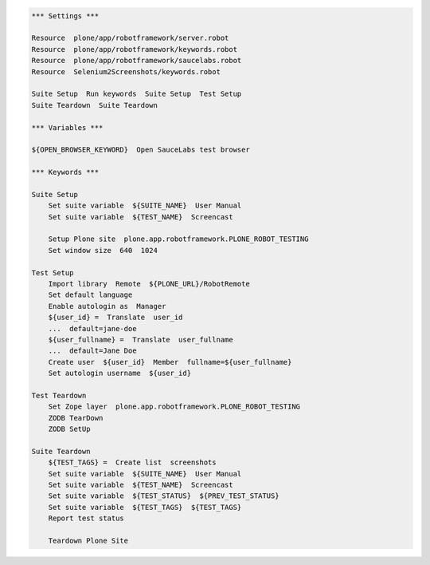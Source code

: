 .. code:: robotframework
   :class: hidden

   *** Settings ***

   Resource  plone/app/robotframework/server.robot
   Resource  plone/app/robotframework/keywords.robot
   Resource  plone/app/robotframework/saucelabs.robot
   Resource  Selenium2Screenshots/keywords.robot

   Suite Setup  Run keywords  Suite Setup  Test Setup
   Suite Teardown  Suite Teardown

   *** Variables ***

   ${OPEN_BROWSER_KEYWORD}  Open SauceLabs test browser

   *** Keywords ***

   Suite Setup
       Set suite variable  ${SUITE_NAME}  User Manual
       Set suite variable  ${TEST_NAME}  Screencast

       Setup Plone site  plone.app.robotframework.PLONE_ROBOT_TESTING
       Set window size  640  1024

   Test Setup
       Import library  Remote  ${PLONE_URL}/RobotRemote
       Set default language
       Enable autologin as  Manager
       ${user_id} =  Translate  user_id
       ...  default=jane-doe
       ${user_fullname} =  Translate  user_fullname
       ...  default=Jane Doe
       Create user  ${user_id}  Member  fullname=${user_fullname}
       Set autologin username  ${user_id}

   Test Teardown
       Set Zope layer  plone.app.robotframework.PLONE_ROBOT_TESTING
       ZODB TearDown
       ZODB SetUp

   Suite Teardown
       ${TEST_TAGS} =  Create list  screenshots
       Set suite variable  ${SUITE_NAME}  User Manual
       Set suite variable  ${TEST_NAME}  Screencast
       Set suite variable  ${TEST_STATUS}  ${PREV_TEST_STATUS}
       Set suite variable  ${TEST_TAGS}  ${TEST_TAGS}
       Report test status

       Teardown Plone Site
